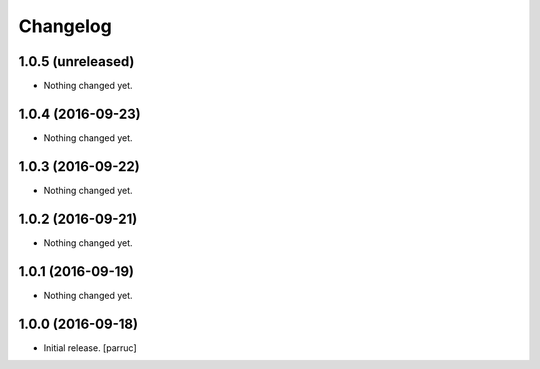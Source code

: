 Changelog
=========


1.0.5 (unreleased)
------------------

- Nothing changed yet.


1.0.4 (2016-09-23)
------------------

- Nothing changed yet.


1.0.3 (2016-09-22)
------------------

- Nothing changed yet.


1.0.2 (2016-09-21)
------------------

- Nothing changed yet.


1.0.1 (2016-09-19)
------------------

- Nothing changed yet.


1.0.0 (2016-09-18)
------------------

- Initial release.
  [parruc]
